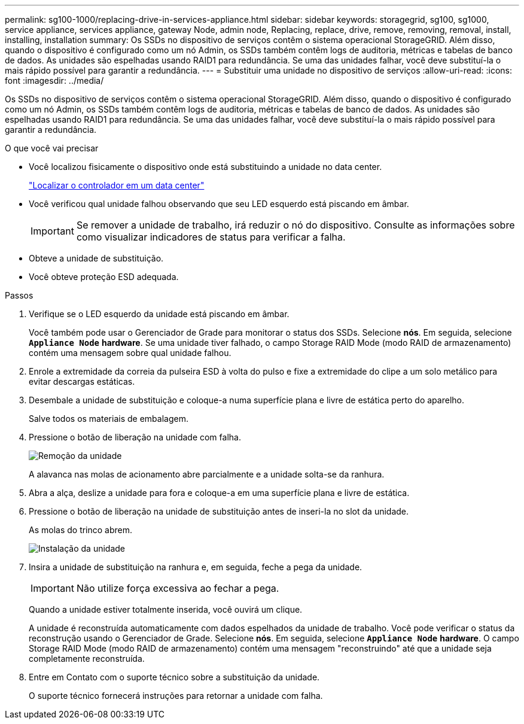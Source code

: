 ---
permalink: sg100-1000/replacing-drive-in-services-appliance.html 
sidebar: sidebar 
keywords: storagegrid, sg100, sg1000, service appliance, services appliance, gateway Node, admin node, Replacing, replace, drive, remove, removing, removal, install, installing, installation 
summary: Os SSDs no dispositivo de serviços contêm o sistema operacional StorageGRID. Além disso, quando o dispositivo é configurado como um nó Admin, os SSDs também contêm logs de auditoria, métricas e tabelas de banco de dados. As unidades são espelhadas usando RAID1 para redundância. Se uma das unidades falhar, você deve substituí-la o mais rápido possível para garantir a redundância. 
---
= Substituir uma unidade no dispositivo de serviços
:allow-uri-read: 
:icons: font
:imagesdir: ../media/


[role="lead"]
Os SSDs no dispositivo de serviços contêm o sistema operacional StorageGRID. Além disso, quando o dispositivo é configurado como um nó Admin, os SSDs também contêm logs de auditoria, métricas e tabelas de banco de dados. As unidades são espelhadas usando RAID1 para redundância. Se uma das unidades falhar, você deve substituí-la o mais rápido possível para garantir a redundância.

.O que você vai precisar
* Você localizou fisicamente o dispositivo onde está substituindo a unidade no data center.
+
link:locating-controller-in-data-center.html["Localizar o controlador em um data center"]

* Você verificou qual unidade falhou observando que seu LED esquerdo está piscando em âmbar.
+

IMPORTANT: Se remover a unidade de trabalho, irá reduzir o nó do dispositivo. Consulte as informações sobre como visualizar indicadores de status para verificar a falha.

* Obteve a unidade de substituição.
* Você obteve proteção ESD adequada.


.Passos
. Verifique se o LED esquerdo da unidade está piscando em âmbar.
+
Você também pode usar o Gerenciador de Grade para monitorar o status dos SSDs. Selecione *nós*. Em seguida, selecione `*Appliance Node*` *hardware*. Se uma unidade tiver falhado, o campo Storage RAID Mode (modo RAID de armazenamento) contém uma mensagem sobre qual unidade falhou.

. Enrole a extremidade da correia da pulseira ESD à volta do pulso e fixe a extremidade do clipe a um solo metálico para evitar descargas estáticas.
. Desembale a unidade de substituição e coloque-a numa superfície plana e livre de estática perto do aparelho.
+
Salve todos os materiais de embalagem.

. Pressione o botão de liberação na unidade com falha.
+
image::../media/h600s_driveremoval.gif[Remoção da unidade]

+
A alavanca nas molas de acionamento abre parcialmente e a unidade solta-se da ranhura.

. Abra a alça, deslize a unidade para fora e coloque-a em uma superfície plana e livre de estática.
. Pressione o botão de liberação na unidade de substituição antes de inseri-la no slot da unidade.
+
As molas do trinco abrem.

+
image::../media/h600s_driveinstall.gif[Instalação da unidade]

. Insira a unidade de substituição na ranhura e, em seguida, feche a pega da unidade.
+

IMPORTANT: Não utilize força excessiva ao fechar a pega.

+
Quando a unidade estiver totalmente inserida, você ouvirá um clique.

+
A unidade é reconstruída automaticamente com dados espelhados da unidade de trabalho. Você pode verificar o status da reconstrução usando o Gerenciador de Grade. Selecione *nós*. Em seguida, selecione `*Appliance Node*` *hardware*. O campo Storage RAID Mode (modo RAID de armazenamento) contém uma mensagem "reconstruindo" até que a unidade seja completamente reconstruída.

. Entre em Contato com o suporte técnico sobre a substituição da unidade.
+
O suporte técnico fornecerá instruções para retornar a unidade com falha.


